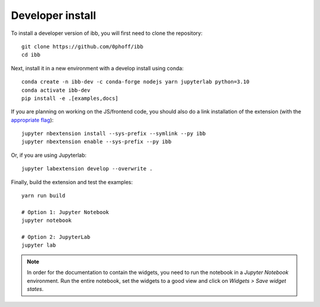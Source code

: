 
Developer install
=================


To install a developer version of ibb, you will first need to clone the repository::

    git clone https://github.com/0phoff/ibb
    cd ibb

Next, install it in a new environment with a develop install using conda::

    conda create -n ibb-dev -c conda-forge nodejs yarn jupyterlab python=3.10
    conda activate ibb-dev
    pip install -e .[examples,docs]


If you are planning on working on the JS/frontend code, you should also do a link installation of the extension (with the `appropriate flag`_)::

    jupyter nbextension install --sys-prefix --symlink --py ibb
    jupyter nbextension enable --sys-prefix --py ibb

Or, if you are using Jupyterlab::

    jupyter labextension develop --overwrite .

Finally, build the extension and test the examples::

    yarn run build

    # Option 1: Jupyter Notebook
    jupyter notebook

    # Option 2: JupyterLab
    jupyter lab


.. note::
   In order for the documentation to contain the widgets, you need to run the notebook in a `Jupyter Notebook` environment.
   Run the entire notebook, set the widgets to a good view and click on `Widgets > Save widget states`.


.. links
.. _`appropriate flag`: https://jupyter-notebook.readthedocs.io/en/stable/extending/frontend_extensions.html#installing-and-enabling-extensions
